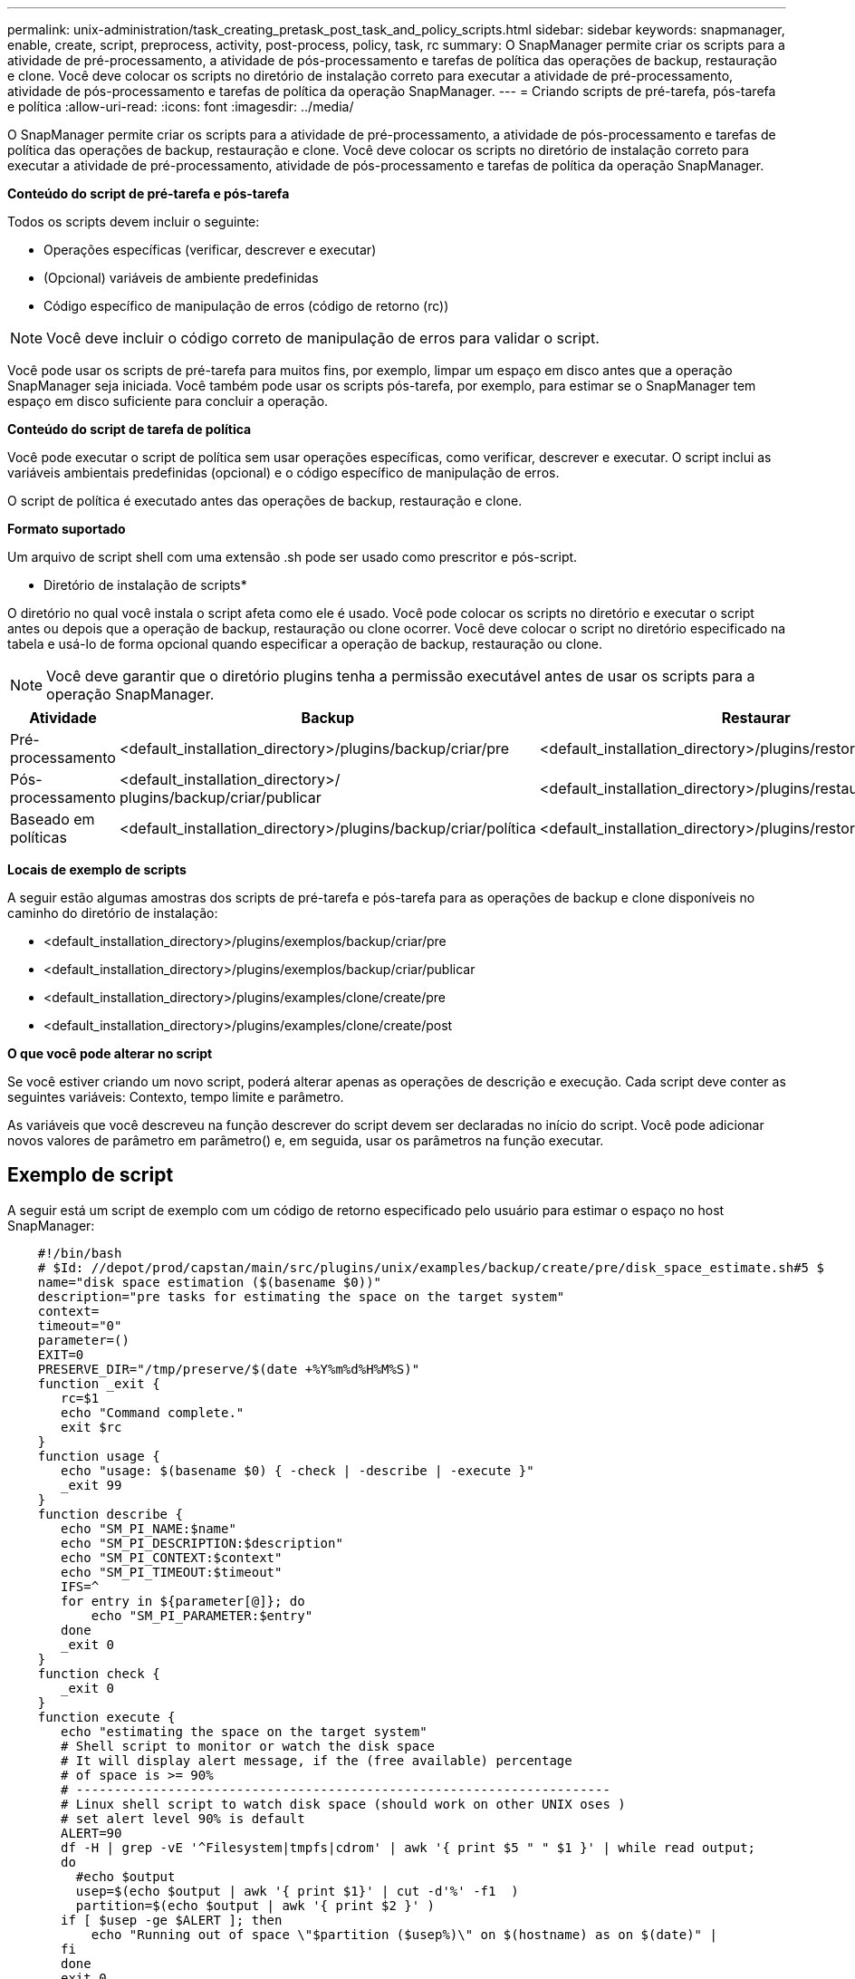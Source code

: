 ---
permalink: unix-administration/task_creating_pretask_post_task_and_policy_scripts.html 
sidebar: sidebar 
keywords: snapmanager, enable, create, script, preprocess, activity, post-process, policy, task, rc 
summary: O SnapManager permite criar os scripts para a atividade de pré-processamento, a atividade de pós-processamento e tarefas de política das operações de backup, restauração e clone. Você deve colocar os scripts no diretório de instalação correto para executar a atividade de pré-processamento, atividade de pós-processamento e tarefas de política da operação SnapManager. 
---
= Criando scripts de pré-tarefa, pós-tarefa e política
:allow-uri-read: 
:icons: font
:imagesdir: ../media/


[role="lead"]
O SnapManager permite criar os scripts para a atividade de pré-processamento, a atividade de pós-processamento e tarefas de política das operações de backup, restauração e clone. Você deve colocar os scripts no diretório de instalação correto para executar a atividade de pré-processamento, atividade de pós-processamento e tarefas de política da operação SnapManager.

*Conteúdo do script de pré-tarefa e pós-tarefa*

Todos os scripts devem incluir o seguinte:

* Operações específicas (verificar, descrever e executar)
* (Opcional) variáveis de ambiente predefinidas
* Código específico de manipulação de erros (código de retorno (rc))



NOTE: Você deve incluir o código correto de manipulação de erros para validar o script.

Você pode usar os scripts de pré-tarefa para muitos fins, por exemplo, limpar um espaço em disco antes que a operação SnapManager seja iniciada. Você também pode usar os scripts pós-tarefa, por exemplo, para estimar se o SnapManager tem espaço em disco suficiente para concluir a operação.

*Conteúdo do script de tarefa de política*

Você pode executar o script de política sem usar operações específicas, como verificar, descrever e executar. O script inclui as variáveis ambientais predefinidas (opcional) e o código específico de manipulação de erros.

O script de política é executado antes das operações de backup, restauração e clone.

*Formato suportado*

Um arquivo de script shell com uma extensão .sh pode ser usado como prescritor e pós-script.

* Diretório de instalação de scripts*

O diretório no qual você instala o script afeta como ele é usado. Você pode colocar os scripts no diretório e executar o script antes ou depois que a operação de backup, restauração ou clone ocorrer. Você deve colocar o script no diretório especificado na tabela e usá-lo de forma opcional quando especificar a operação de backup, restauração ou clone.


NOTE: Você deve garantir que o diretório plugins tenha a permissão executável antes de usar os scripts para a operação SnapManager.

|===
| Atividade | Backup | Restaurar | Clone 


 a| 
Pré-processamento
 a| 
<default_installation_directory>/plugins/backup/criar/pre
 a| 
<default_installation_directory>/plugins/restore/criar/pre
 a| 
<default_installation_directory>/plugins/clone/criar/pre



 a| 
Pós-processamento
 a| 
<default_installation_directory>/ plugins/backup/criar/publicar
 a| 
<default_installation_directory>/plugins/restaurar/criar/publicar
 a| 
<default_installation_directory>/plugins/clone/create/post



 a| 
Baseado em políticas
 a| 
<default_installation_directory>/plugins/backup/criar/política
 a| 
<default_installation_directory>/plugins/restore/create/policy
 a| 
<default_installation_directory>/plugins/clone/create/policy

|===
*Locais de exemplo de scripts*

A seguir estão algumas amostras dos scripts de pré-tarefa e pós-tarefa para as operações de backup e clone disponíveis no caminho do diretório de instalação:

* <default_installation_directory>/plugins/exemplos/backup/criar/pre
* <default_installation_directory>/plugins/exemplos/backup/criar/publicar
* <default_installation_directory>/plugins/examples/clone/create/pre
* <default_installation_directory>/plugins/examples/clone/create/post


*O que você pode alterar no script*

Se você estiver criando um novo script, poderá alterar apenas as operações de descrição e execução. Cada script deve conter as seguintes variáveis: Contexto, tempo limite e parâmetro.

As variáveis que você descreveu na função descrever do script devem ser declaradas no início do script. Você pode adicionar novos valores de parâmetro em parâmetro() e, em seguida, usar os parâmetros na função executar.



== Exemplo de script

A seguir está um script de exemplo com um código de retorno especificado pelo usuário para estimar o espaço no host SnapManager:

[listing]
----

    #!/bin/bash
    # $Id: //depot/prod/capstan/main/src/plugins/unix/examples/backup/create/pre/disk_space_estimate.sh#5 $
    name="disk space estimation ($(basename $0))"
    description="pre tasks for estimating the space on the target system"
    context=
    timeout="0"
    parameter=()
    EXIT=0
    PRESERVE_DIR="/tmp/preserve/$(date +%Y%m%d%H%M%S)"
    function _exit {
       rc=$1
       echo "Command complete."
       exit $rc
    }
    function usage {
       echo "usage: $(basename $0) { -check | -describe | -execute }"
       _exit 99
    }
    function describe {
       echo "SM_PI_NAME:$name"
       echo "SM_PI_DESCRIPTION:$description"
       echo "SM_PI_CONTEXT:$context"
       echo "SM_PI_TIMEOUT:$timeout"
       IFS=^
       for entry in ${parameter[@]}; do
           echo "SM_PI_PARAMETER:$entry"
       done
       _exit 0
    }
    function check {
       _exit 0
    }
    function execute {
       echo "estimating the space on the target system"
       # Shell script to monitor or watch the disk space
       # It will display alert message, if the (free available) percentage
       # of space is >= 90%
       # ----------------------------------------------------------------------
       # Linux shell script to watch disk space (should work on other UNIX oses )
       # set alert level 90% is default
       ALERT=90
       df -H | grep -vE '^Filesystem|tmpfs|cdrom' | awk '{ print $5 " " $1 }' | while read output;
       do
         #echo $output
         usep=$(echo $output | awk '{ print $1}' | cut -d'%' -f1  )
         partition=$(echo $output | awk '{ print $2 }' )
       if [ $usep -ge $ALERT ]; then
           echo "Running out of space \"$partition ($usep%)\" on $(hostname) as on $(date)" |
       fi
       done
      _exit 0
     }
    function preserve {
        [ $# -ne 2 ] && return 1
        file=$1
        save=$(echo ${2:0:1} | tr [a-z] [A-Z])
        [ "$save" == "Y" ] || return 0
        if [ ! -d "$PRESERVE_DIR" ] ; then
           mkdir -p "$PRESERVE_DIR"
           if [ $? -ne 0 ] ; then
               echo "could not create directory [$PRESERVE_DIR]"
               return 1
           fi
        fi
        if [ -e "$file" ] ; then
            mv "$file" "$PRESERVE_DIR/."
        fi
        return $?
    }
    case $(echo $1 | tr [A-Z] [a-z]) in
        -check)    check
                  ;;
        -execute)  execute
                  ;;
        -describe) describe
                  ;;
     *)         echo "unknown option $1"
              usage
              ;;
     esac
----